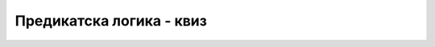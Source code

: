 Предикатска логика - квиз
=========================

.. quizq::

    .. mchoice:: struktura_iskaza
        :answer_a: функцију
        :answer_b: релацију
        :answer_c: константну
        :answer_d: таутологију
        :correct: b

        У предикатској логици, када исказ описује однос између два или више објеката, тај однос се назива:
 
.. quizq::

    .. mchoice:: model
        :answer_a: зна домен
        :answer_b: зна интерпретација релацијских и функцијских симбола
        :answer_c: одреди број квантификатора који се јављају у формули
        :answer_d: формула трансформише у клаузалну форму
        :correct: a,b

        Да би могла да се одреди истинитосна вредност формуле логике
        првог реда, потребно је да се:
  
.. quizq::
                  
    .. mchoice:: valjane
        :answer_a: ¬ (∃ x)(P(x) ∧ ¬ P(x)))
        :answer_b: (∀ x)(¬ (P(x) ⇒ Q(x)) ⇔ P(x) ∧ ¬ Q(x)))
        :answer_c: (∃ x)(P(x) ⇒ (∀ x)(P(x)))
        :answer_d: ¬ (∃ x)(P(x)) ⇔ (∀ x)(¬ P(x))
        :correct: a,b,c,d

        Које од наредних формула су ваљане формуле:
 
.. quizq::
           
    .. mchoice:: odlucivost
        :answer_a: одлучив јер постоји алгоритам који га решава
        :answer_b: неодлучив јер не постоји алгоритам који може да за произвољну ваљану формулу одреди да је ваљана нити постоји алгоритам који за произвољну формулу која није ваљана може да одреди да није ваљана
        :answer_c: полуодлучив јер не постоји алгоритам који може да за произвољну ваљану формулу одреди да је ваљана, али постоји алгоритам који за произвољну формулу која није ваљана може да одреди да није ваљана
        :answer_d: полуодлучив јер постоји алгоритам који може да за произвољну ваљану формулу одреди да је ваљана, али не постоји алгоритам који за произвољну формулу која није ваљана може да одреди да није ваљана
        :correct: d

        Проблем испитивања ваљаност формуле логике првог реда је:
    
.. quizq::
                          
    .. mchoice:: vampire
        :answer_a: Vampire
        :answer_b: Dracula
        :answer_c: Frankenstein
        :answer_d: Godzilla
        :correct: a

        Како се зове један од најчувенијих аутоматских доказивача теорема за логику првог реда:
 
.. quizq::
          
    .. mchoice:: rezolucija
        :answer_a: метода декларације
        :answer_b: метода конјункције
        :answer_c: метода дисјункције
        :answer_d: метода резолуције
        :correct: d

        Метода по којој ради већина аутоматских доказивача теорема за логику првог реда назива се:
      
.. quizq::
                 
    .. mchoice:: prenex
        :answer_a: Да су сви квантификатори на почетку формуле.
        :answer_b: Да је формула представљена скупом клаузула.
        :answer_c: Да се у формули јављају само универзални, а не и егзистенцијални квантификатори.
        :answer_d: Да формула садржи негацију само на нивоу атомичких формула
        :correct: a

        Шта значи да је формула у пренекс нормалној форми?
